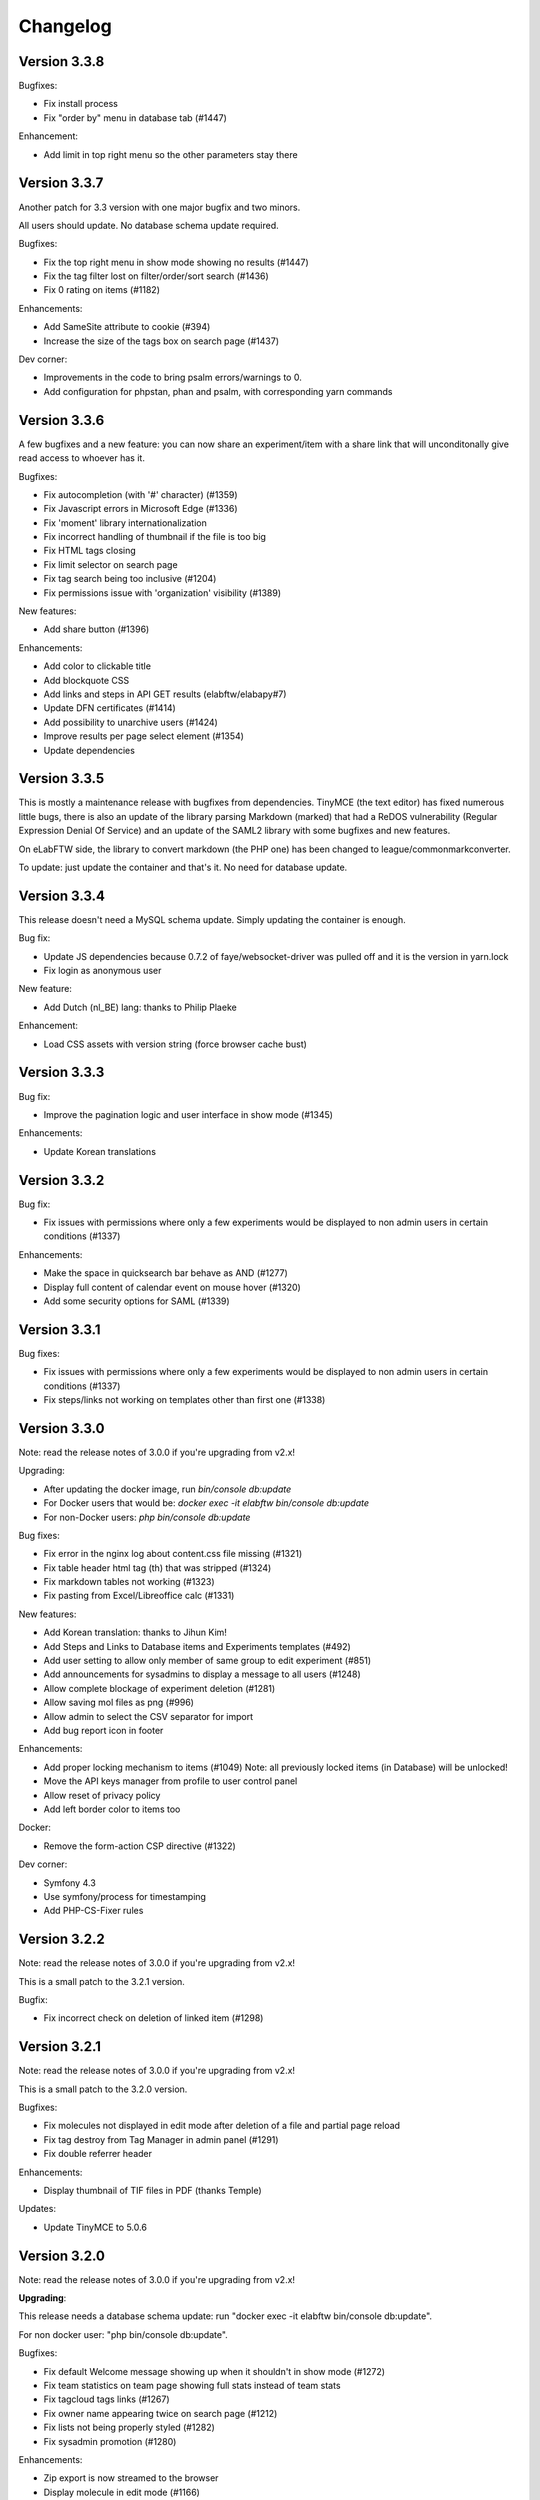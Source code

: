 .. _changelog:

Changelog
=========

Version 3.3.8
-------------

Bugfixes:

* Fix install process
* Fix "order by" menu in database tab (#1447)

Enhancement:

* Add limit in top right menu so the other parameters stay there

Version 3.3.7
-------------

Another patch for 3.3 version with one major bugfix and two minors.

All users should update. No database schema update required.

Bugfixes:

* Fix the top right menu in show mode showing no results (#1447)
* Fix the tag filter lost on filter/order/sort search (#1436)
* Fix 0 rating on items (#1182)

Enhancements:

* Add SameSite attribute to cookie (#394)
* Increase the size of the tags box on search page (#1437)

Dev corner:

* Improvements in the code to bring psalm errors/warnings to 0.
* Add configuration for phpstan, phan and psalm, with corresponding yarn commands


Version 3.3.6
-------------

A few bugfixes and a new feature: you can now share an experiment/item with a share link that will unconditonally give read access to whoever has it.

Bugfixes:

* Fix autocompletion (with '#' character) (#1359)
* Fix Javascript errors in Microsoft Edge (#1336)
* Fix 'moment' library internationalization
* Fix incorrect handling of thumbnail if the file is too big
* Fix HTML tags closing
* Fix limit selector on search page
* Fix tag search being too inclusive (#1204)
* Fix permissions issue with 'organization' visibility (#1389)

New features:

* Add share button (#1396)

Enhancements:

* Add color to clickable title
* Add blockquote CSS
* Add links and steps in API GET results (elabftw/elabapy#7)
* Update DFN certificates (#1414)
* Add possibility to unarchive users (#1424)
* Improve results per page select element (#1354)
* Update dependencies

Version 3.3.5
-------------

This is mostly a maintenance release with bugfixes from dependencies. TinyMCE (the text editor) has fixed numerous little bugs, there is also an update of the library parsing Markdown (marked) that had a ReDOS vulnerability (Regular Expression Denial Of Service) and an update of the SAML2 library with some bugfixes and new features.

On eLabFTW side, the library to convert markdown (the PHP one) has been changed to league/commonmarkconverter.

To update: just update the container and that's it. No need for database update.

Version 3.3.4
-------------

This release doesn't need a MySQL schema update. Simply updating the container is enough.

Bug fix:

* Update JS dependencies because 0.7.2 of faye/websocket-driver was pulled off and it is the version in yarn.lock
* Fix login as anonymous user

New feature:

* Add Dutch (nl_BE) lang: thanks to Philip Plaeke

Enhancement:

* Load CSS assets with version string (force browser cache bust)


Version 3.3.3
-------------

Bug fix:

* Improve the pagination logic and user interface in show mode (#1345)

Enhancements:

* Update Korean translations

Version 3.3.2
-------------

Bug fix:

* Fix issues with permissions where only a few experiments would be displayed to non admin users in certain conditions (#1337)

Enhancements:

* Make the space in quicksearch bar behave as AND (#1277)
* Display full content of calendar event on mouse hover (#1320)
* Add some security options for SAML (#1339)

Version 3.3.1
-------------

Bug fixes:

* Fix issues with permissions where only a few experiments would be displayed to non admin users in certain conditions (#1337)
* Fix steps/links not working on templates other than first one (#1338)

Version 3.3.0
-------------

Note: read the release notes of 3.0.0 if you're upgrading from v2.x!

Upgrading:

* After updating the docker image, run `bin/console db:update`
* For Docker users that would be: `docker exec -it elabftw bin/console db:update`
* For non-Docker users: `php bin/console db:update`

Bug fixes:

* Fix error in the nginx log about content.css file missing (#1321)
* Fix table header html tag (th) that was stripped (#1324)
* Fix markdown tables not working (#1323)
* Fix pasting from Excel/Libreoffice calc (#1331)

New features:

* Add Korean translation: thanks to Jihun Kim!
* Add Steps and Links to Database items and Experiments templates (#492)
* Add user setting to allow only member of same group to edit experiment (#851)
* Add announcements for sysadmins to display a message to all users (#1248)
* Allow complete blockage of experiment deletion (#1281)
* Allow saving mol files as png (#996)
* Allow admin to select the CSV separator for import
* Add bug report icon in footer

Enhancements:

* Add proper locking mechanism to items (#1049) Note: all previously locked items (in Database) will be unlocked!
* Move the API keys manager from profile to user control panel
* Allow reset of privacy policy
* Add left border color to items too

Docker:

* Remove the form-action CSP directive (#1322)

Dev corner:

* Symfony 4.3
* Use symfony/process for timestamping
* Add PHP-CS-Fixer rules

Version 3.2.2
-------------

Note: read the release notes of 3.0.0 if you're upgrading from v2.x!

This is a small patch to the 3.2.1 version.

Bugfix:

* Fix incorrect check on deletion of linked item (#1298)

Version 3.2.1
-------------

Note: read the release notes of 3.0.0 if you're upgrading from v2.x!

This is a small patch to the 3.2.0 version.

Bugfixes:

* Fix molecules not displayed in edit mode after deletion of a file and partial page reload
* Fix tag destroy from Tag Manager in admin panel (#1291)
* Fix double referrer header

Enhancements:

* Display thumbnail of TIF files in PDF (thanks Temple)

Updates:

* Update TinyMCE to 5.0.6

Version 3.2.0
-------------

Note: read the release notes of 3.0.0 if you're upgrading from v2.x!

**Upgrading**:

This release needs a database schema update: run "docker exec -it elabftw bin/console db:update".

For non docker user: "php bin/console db:update".

Bugfixes:

* Fix default Welcome message showing up when it shouldn't in show mode (#1272)
* Fix team statistics on team page showing full stats instead of team stats
* Fix tagcloud tags links (#1267)
* Fix owner name appearing twice on search page (#1212)
* Fix lists not being properly styled (#1282)
* Fix sysadmin promotion (#1280)

Enhancements:

* Zip export is now streamed to the browser
* Display molecule in edit mode (#1166)
* Improve user interface

New features:

* Allow ordering by id in show mode (#1277)
* Ask user for filename when saving molecule or doodle (#1166)
* Add new options for IDP config: toggle team creation and set default team (#985)
* Allow users to load uploaded mol files from the load menu of the molecule editor (#1166)
* Add a command to ligthen the revisions tables that are too big (see #623) => bin/console thanos:snap
* Add main toggle for SAML login

Dev corner:

* Refactor the Make family and get rid of the make.html template
* Remove Colorpicker and use input type = color
* Add CsvTrait
* Add more acceptance tests
* Fix some issues found by phpstan and psalm

Version 3.1.2
-------------

Note: read the release notes of 3.0.0!

Minor breaking change for users:

* Autocompletion for links in text is now only triggered by '#', not '$' anymore (conflict with Mathjax)

Bugfix:

* Fix items types update (#1265)
* Fix boxfile for Nanobox.io deployments

Enhancements:

* Make the autocompletion load faster for big databases


Version 3.1.1
-------------

Note: read the release notes of 3.0.0!

Bugfix:

* Fix actions (add/remove) in teamgroups (#1254)


Version 3.1.0
-------------

Note: read the release notes of 3.0.0!

Bugfix:

* Fix tag link in view mode (#1239)

Enhancements:

* Improve user experience when nothing is selected on show mode (#1232)
* Hide select menu if user clicks Unselect all (#1232)
* Use TinyMCE v5.0 (#1229)

Dev corner:

* Use codeception v3.0 (#1236)


Version 3.0.3
-------------

Note: read the release notes of 3.0.0!

Bugfix:

* Skip the mysql constraint on `users2teamgroups` table as it is not cleaned and can cause errors during upgrade

Version 3.0.2
-------------

Note: read the release notes of 3.0.0!

Bugfix:

* Fix password reset not working from Admin/Sysadmin panel (#1223)

Version 3.0.1
-------------

Note: read the release notes of 3.0.0!

Bugfix:

* Skip the mysql constraint on `tags2entity` table as it is not cleaned and can cause errors during upgrade

Version 3.0.0
-------------

Breaking changes:

* For users: Old API keys will be erased upon update. Users of the HTTP REST API will need to generate new keys from their profile.
* For sysadmins: If you are not using Docker you'll need to edit your CSP header and change google.com to gstatic.com!
* For sysadmins: To update the database schema, check the documentation guide: https://doc.elabftw.net/how-to-update.html#complete-upgrade-guide-from-2-7-0-to-3-0-0
* For non docker users: min PHP version is 7.2

New features:

* Add a report generating tool for sysadmin (#1000)
* Add support for Indonesian language (thanks to Khari Secario)
* Add possibility to send email to the team (#840)
* API keys are now stored properly and they have permissions (read/write or read-only)
* Add privacy policy setting in Sysadmin panel (#870)
* Add visibility setting to import CSV/ZIP (#988)
* Add "hr" plugin in tinymce for horizontal rules
* Add `bin/console` to manage updates and other things

Bugfixes:

* Fix issue with IDP of id different of 1, add active attribute to IDP (#1025)
* Fix insert in text at cursor position for markdown (#1094)
* Fix issue with multiple tag search and clicking a tag hiding the other tags (#974 #632)
* Correctly display markdown on revision page

Enhancements:

* API endpoint will send proper error codes instead of always 200
* Bring back the pretty pie chart on profile page. Note: if you are not using Docker you'll need to edit your CSP header and change google.com to gstatic.com!
* Add CSRF protection on basically every POST request
* Add recipients in BCC for mass email (#1021)
* The full users list is not displayed anymore on Sysconfig and Admin pages. A query must be entered (empty query will show all users)
* Add footer on search page when there is no search (#848)
* Set default font size in TinyMCE to 10pt (#880)
* Display the name of the author of revision (#924)
* Better warning message before deletion (#934)
* Add last login info for users (#1000)
* Add book link to view mode of bookable item (#847)
* Use marked instead of markdown-js to preview markdown (#1092)
* Allow admin to delete scheduler events of users in team (#1111)
* Add SECURITY.md file for security related information
* Add link to instance in email sent to admin after user registration (#953)
* Add gitter chat in footer
* Add documentation link on SAML config page (#1115)

Dev corner:

* Add more namespacing (for traits, models, controllers, services, exceptions and interfaces) and corresponding folders in `src/`
* Add new UploadTrait for common file operations
* Add new custom Exceptions, see Contributing page
* Update onelogin/php-saml to 3.0.0: drop the `mcrypt` PHP extension
* Get rid of the `src/views` classes
* Add new controllers in `src/controllers`
* Code style: don't check bool return value but expect exceptions if something goes wrong
* FormKey renamed in Csrf and added to App
* Remove `userid` property of Users
* Code style: don't catch exceptions, let them bubble up
* Code style: always use custom exceptions
* Add Extensions class to get the correct icon depending on extension
* Add MakeThumbnail to create thumbnails for uploaded files
* Split controllers in RedirectResponse and JsonResponse (Ajax)
* Add foreign keys constraints to the MySQL tables
* Change the update strategy: use sql files now
* Rename status (experiments) and type (items) columns in category
* Load prism.js from node_modules with webpack
* Better use of wepback for tinymce
* Add `tests/api.sh` for testing the HTTP API
* Load js from src folder if debug is on
* Numerous other small improvements to the code
* Add Contributor License Agreement for contributions
* Add a service to populate user data (very alpha for now) to work on a bigger database in dev
* Lint CSS with stylelint (see contributing doc)
* Lint JS with eslint
* Add .editorconfig and fix indentation discrepencies
* Add more tests in circleci (lint css, js and php)
* Remove jquery complexify from code and revamp the registration page

Version 2.0.7
-------------

* Fix files not getting deleted from disk
* Fix tags appearing multiple times

Version 2.0.6
-------------

Please read changelog for version 2.0.0 if you're upgrading from 1.8.5.

Bugfixes:

* Fix slowness in show mode if numerous tags, items
* Fix attached images in pdf files
* Fix issue with visibility update of database items

Version 2.0.5
-------------

Please read changelog for version 2.0.0 if you're upgrading from 1.8.5.

Bugfix:

* Fix issue preventing deletion of team groups (#977)

Version 2.0.4
-------------

Please read changelog for version 2.0.0 if you're upgrading from 1.8.5.

Bugfixes:

* Fix update visibility from show mode (#957)
* Fix bad ordering when using filters (#929)

Enhancements:

* Add Mathjax to show mode (#208)
* Prevent checkboxes from staying active in show mode (#890)
* Use trash icon for delete actions (#934)
* Better handling of failed SAML response

Maintenance:

* Update javascript and php dependencies

Version 2.0.3
-------------

Please read changelog for version 2.0.0 if you're upgrading from 1.8.5.

Bugfixes:

* Fix error when changing the role of a user (#874)
* Update TinyMCE and mPDF to latest stable version

Enhancements:

* Allow Sysadmin/Admin to change the team of a user if user has no experiments. Useful if user registered in wrong team. (#483)
* Add lang attribute to the page so the browser knows which language is displayed (#873)

Version 2.0.2
-------------

Please read changelog for version 2.0.0 if you're upgrading from 1.8.5.

Bugfixes:

* Fix template import issue (#863)
* Fix template destroy issue

Version 2.0.1
-------------

Please read changelog for version 2.0.0 if you're upgrading from 1.8.5.

Bugfixes:

* Fix # and $ autocomplete (#814)
* Don't display SwiftMailer error to user (#841)
* Make sure admin or sysadmin cannot change an email for an existing one (#809)
* Fix bad translation in french in UCP

Enhancements:

* Remove image upload button from TinyMCE toolbar to improve UX (#808)

And various small updates in dependencies.

Version 2.0.0
-------------

WARNING: BREAKING CHANGES IN THIS RELEASE!

Please read carefully theses notes before upgrading your installation.

For Docker users: because you chose to use Docker, you have absolutely nothing to do, you can upgrade, sit back and relax. That's the advantage of using Docker: even if I move everything around in the image, for you it's transparent!

For non-Docker users: you need to perform manual steps in order to get your installation up and running for version 2.0.0. See the `Complete upgrade guide from 1.8.x to 2.0.0` on the :ref:`How to update <how-to-update>` page.

Why this update?
````````````````
Sometimes, you have to break things to make them better. With the version 2 I can remove support for php 5.6, allowing me to use the latest versions of some dependencies, and also type hinting, a new feature of the PHP language. I can move the web served directory to a separate directory that is not the root directory of the repo. This means the `uploads` folder is not in the webdir anymore which is better for several reasons. I can update different components to a major version (bootstrap, twig), use Webpack to deal better with the Javascripts, remove all the minified files from the git tracking. This means more work to install it without Docker, but the Docker method being the recommended one it's ok. It also means the repository is smaller and faster to clone. So basically with 2.0 I felt free to break everything and then rebuild it better after, without having to worry about anything (as long as I can write a proper upgrade documentation for non docker users!).

What changed?
`````````````

New features:

* Add Slovak lang − thanks to Martin Petriska from Bratislava
* Add 100% translated Russian lang − thanks to Mark T
* Database items now have comments (#508)
* Add option in user control panel to allow experiment edition from members of the team (#498)
* Allow creation of Links through API (#599)
* Add a Tag Manager in the admin panel so the admin can correct typos or remove tags (#715)
* Add Mathjax support for pretty mathematical expressions (#208)
* Add visibility to database items (#541)
* Add support for Nanobox.io deployment
* Add possibility to add a caption to inserted images (#241)
* Add Open Science mode allowing unregistered users to read experiments in a team (#718)
* Add EXPERIMENTAL feature for streaming zip archives (allows big zip) Enable it from UCP.
* Add option for french style signatures block in pdf (#726)
* Add possibility to download file through API (#798 #797)

Enhancements:

* Allow to search for tags with string from the middle of the tag (#702)
* Better user interface for Steps, Links and Todolist (#559)
* Show steps in view mode
* Use SVG icons instead of PNG
* Show owner in show mode if not current user for experiments (#616)
* Add relative moment for displaying a date
* Display locked date in view mode when hovering the lock icon (#189)
* Add Steps to PDFs (#189)
* Add more actions to the top right menu
* Page load is cleaner
* Add a version query string to assets to prevent caching of old versions
* Add more infos on Sysconfig page and reorganize the tabs
* Show 25 items instead of 10 for mention plugin (#641)
* Remove the 60 characters limit on autocomplete
* Updated translations
* Zip generation is less likely to fail

Bugfixes:

* Display edit icon in show mode for admins (#498)
* Fix permission issue when deleting experiment from show mode
* Fix order by category not working for experiments (#698)
* Fix revisions for admin (#662)
* Fix issues in SAML login if team is empty
* Fix tags not being imported when template is duplicated
* Fix steps/link not working with a '%' character (#791)
* Fix possibility to update category/visibility of locked item (#792)
* Fix issue with order by and sort (#790)
* Fix issue with comments (#802)

Dev corner:

* Mininum PHP version is now 7.1
* Update SwiftMailer to version 6
* Update Twig to version 2
* Update Bootstrap to version 4
* Use Webpack 4 to create bundles (using tree shaking feature to make smaller bundles)
* Use ES6 syntax for Javascript (const/let instead of var for instance)
* Drop phpdocumentor dependency in composer.json, use the phar instead
* Use type hinting
* Use strict_types
* Replace strlen() by mb_strlen()
* Use dirname(__DIR__) instead of relative paths
* Move the `cache` folder outside of `uploads`
* Split code in `web` and `src` folders
* Function signatures are more coherent
* Use random_bytes() to get random numbers
* Use chromedriver for acceptance tests
* Deduplicate the mysql structure file
* Remove custom css class. Use bootstrap classes instead
* Use monolog for logging to the webserver error file
* Use utf8mb4 in fresh MySQL database creation
* Replace uniqid() with random_bytes()

Version 1.8.5
-------------

* Bugfix:

  * Fix issue with SAML2 login for non existing local user

Version 1.8.4
-------------

* Bugfix:

  * Fix password reset

Version 1.8.3
-------------

* Bugfixes:

  * Fix issue when user stays on edit page long enough for the server session to end and data could not be saved

* Enhancements:

  * The tag is saved with onBlur event (because it was not obvious that you had to press enter to save it)
  * The cookies checkbox is now checked by default
  * Add option to specify the full URL of the install to prevent issues with URL guessing on some setups (#567)

* Updates:

  * Update TinyMCE from 4.7.5 to 4.7.9
  * Update jquery-jeditable to 2.0.0

Version 1.8.2
-------------

* Bugfixes:

  * Fig bug where templates from other teams would show up in the Team page

* Updates:

  * Update jQuery, TinyMCE, DropZone and snyk

Version 1.8.1
-------------

* Bugfixes:

  * Fix bad URL generation sent by email after new user registration (#587)
  * Fix problem in API (#569)
  * Fix PHP.ini bad sed (docker only)

* Dev corner:

  * Add Snyk test for vuln detection

Version 1.8.0
-------------

* New features:

  * Add possibility to bulk change visibility for experiments (#527)
  * Add user option to prevent pdf from displaying attached files (#502)
  * Add possibility to add a tag from the API (#468)
  * Add option to disable PDF/A generation and make pdf lighter (no embedded fonts)
  * Add option to change paper format of PDF (A4, Letter, Royal)
  * Add possibility to allow anonymous logins (#279)
  * Add Public visibility to experiments. Will be visible to anonymous users
  * Add possibility to archive a user. The user can then create another account in another team (#483)
  * Add possibility to see and import templates from other members of the team
  * Add button to replace existing uploaded file with new version (#501)

* Enhancements:

  * Add link to revisions from view mode (#536)
  * Add pagination

* Updates:

  * Update Tinymce to 4.7.4
  * Update Fancybox to 3.2.5
  * Update Fullcalendar to 3.7.0
  * Update 3Dmol.js to 1.3.0
  * Update mPDF to version 7.0.2

* Docker:

  * Remove unsafe-inline and unsafe-eval from the Content Security Policy header: now elabftw can be used with a very restrictive CSP header
  * Make the Diffie-Hellman parameters generation in background for faster webserver startup
  * Disable unsafe functions in php.ini
  * Enable open_basedir restriction
  * Use longer SID, store sessions in separate directory with restrictive permissions
  * Disable allow_url_fopen
  * Add config for PHP timezone
  * Add config for setting "set_real_ip_from" in nginx config

* Bugfixes:

  * Fix bug where very long titles without spaces would break the layout (#517)
  * Fix bug where deleting a tag would result in another tag of the same item being deleted (#504)
  * Restrict scheduler slots edit to owner (#506)
  * Fix a display issue with very long titles with no spaces (#517)
  * Fix incorrect redirection in subfolder install (#549)

Version 1.7.8
-------------

* Fix incorrect schema version

Version 1.7.7
-------------

* New feature:

  * Add simple markdown editor (#486) by @Athemis

* Bugfixes:

  * Fix CJK font not displayed inside a table in a pdf (#350)
  * Fix issue in check for update function on sysadmin page behind a proxy (#514) by @zommak
  * Always feed body of experiments to md2html (#510) by @Athemis
  * Fix permission issue on experiments (#498)

* Enhancements:

  * Employ neutral pronouns to refer to the users (#497) by @Armavica
  * Add rel='noopener' to links with _blank target
  * Code cleanup

* Updates:

  * Update Tinymce to 4.7.1
  * Update Dropzone to 5.2.0
  * Update Fullcalendar to 3.6.2
  * Update PHP dependencies

Version 1.7.6
-------------

* Bugfixes:

  * Fix issue with the change-pass page (fix #481)
  * Fix issue with incorrect auth leading to SQL error display

* Updates:

  * Update Tinymce
  * Update Fancybox
  * Update Fullcalendar

Version 1.7.5
-------------

* Bugfixes:

  * Fix bad redirect to install folder for old school install in subfolder of domain
  * Fix issues with the change status/delete menu in show mode
  * Fix issue with body overflowing when you toggle it from show mode (fix #469)
  * Fix bad display of checkbox in show mode
  * Fix issue with get_all functions in API

* Enhancements:

  * Add name of the experimenter on search page (fix #470)
  * Updated composer components
  * Updated tinymce and fullcalendar

Version 1.7.4
-------------

* Bugfixes:

  * Fix issue with checkboxes in show mode in Chrome/Safari (fix #465)
  * Fix issue with delete from checkboxes in show mode (fix #465)

Version 1.7.3
-------------

* Bugfix:

  * Fix issue updating if the database name was different from 'elabftw' (see #462)

Version 1.7.2
-------------

* Bugfix:

  * Fix issue with PHP version 5.6.x (fix #462)

Version 1.7.1
-------------

* Bugfix:

  * Fix issue with not correctly detecting HTTPS behind a proxy

Version 1.7.0
-------------

* Bugfixes:

  * Fix permissions issue on team groups (fix #428)
  * Several minor bugfixes throughout the code were fixed

* New features:

  * Add Steps to experiments (fix #309)
  * Add tags to templates (fix #456)
  * Add a checkbox on items in show mode and a menu to apply an action to several items (fix #427)
  * Add a default Order by and Sort option in profile (fix #370)
  * Add a user preference for generating PDF with CJK fonts (fix #350)
  * Add user pref for single column layout (fix #410)
  * Add possibility to use Markdown in the text editor (fix #302)

* Enhancements:

  * Add the timestamped pdf to the zip archive (see #446)
  * Add an edit button in show mode
  * Check if deleted image is in body. Show warning (fix #432)
  * Submit the select-order-sort on change (fix #451)
  * Better performances in page loading speed
  * Add possibility to change the item type from edit mode
  * Gmagick is now optional. The code will fallback to gd if you don't have gmagick installed
  * Update ChemDoodle to 8.0.0
  * Remove forced capitalization of names (fix #461)

* Internationalization:

  * 100% translated in French
  * New strings need to be translated! See the contributing page to help
* Dev corner:

  * Use Symfony HttpFoundation components (Request/Response/Session/Cookies)
  * Use Guzzle for the requests instead of php-curl
  * Proper documentation of class fields
  * Better use of Twig templates
  * ...and a lot of code moved around, cleaned up, optimized, refactored, obliterated, fixed, ...

Version 1.6.2
-------------

.. warning::

    BREAKING CHANGE for 1.6.x: if you are not using Docker, you'll need to install the gmagick PHP extension!
    You can install it with: pecl install gmagick-2.0.4RC1

* Bugfixes:

  * Fix insert image in text button not working after upload of file (#439)

* Enhancements:

  * Add a way to bind internal (organisation) id to a team (for SAML auth)
  * Add possibility to create an experiment through API (#443)

* Updates:

  * Update php dependencies
  * Update dropzone to 5.1.1
  * Update tinymce to 4.6.4

* Docker:

  * Bring back php-gd because it is needed by mpdf (#438)
  * Remove listen directives for IPv6 in nginx conf (#440)

Version 1.6.1
-------------

.. warning::

    BREAKING CHANGE: if you are not using Docker, you'll need to install the gmagick PHP extension!
    You can install it with: pecl install gmagick-2.0.4RC1

* Bugfixes:

  * Workaround an issue when uploading SVG images containing text (#415) Thanks to @Athemis
  * Fix wrong redirect in to admin panel from sysadmin panel (#404)

* Updates:

  * Update Colorpicker, Fancybox and Tinymce

* Dockerfile:

  * Workaround a bug in Firefox (https://bugzilla.redhat.com/show_bug.cgi?id=1204670): generate random CN for self-signed certificate
  * Add freetype font (for SVG with text)
  * Modify CSP headers to allow blob: fix #406

Version 1.6.0
-------------

.. warning::

    BREAKING CHANGE: if you are not using Docker, you'll need to install the gmagick PHP extension!
    You can install it with: pecl install gmagick-2.0.4RC1

* New features:

  * Add possibility to login through SAML with an Identity Provider (IDP) (fix #47)
  * Add thumbnails for tiff, pdf and svg files (fix #292 #346)

* Bugfixes:

  * Fix a bug where the permissions could not be correctly checked with the API
  * Fix search with multiple tags (thx @oli-ver) (fix #385)
  * Fix a bug where a bogus error message was shown to the user when updating profile (thx @mjeltsch)

* Enhancements:

  * New CSS design allowing more space for content, with a columns layout
  * CSS is now more responsive than ever
  * Status can allow timestamping or not (contribution by @Athemis) (fix #390)
  * Json in zip archive now contains more info (fix #381)
  * Admin can now write to experiments (fix #381)
  * Add image tools to edit an image in the body (fix #228)
  * Better JSON informations in zip export (fix #381)
  * Use a temporary path for pdf generation of zip archives (fix #382)
  * Externalisation and minimization of Javascript code
  * Add more supported extensions for 3Dmol.js (fix #398)
  * Add more highlighted languages (fix #398)
  * More pages use templates now
  * Code is getting cleaner and more elegant with each release :)

* Docker image:

  * Add gmagick extension
  * Use PHP's opcache to cache opcode and improve speed

* Dev corner:

  * Use docker for acceptance testing
  * Use yarn instead of bower for JS dependencies

Version 1.5.7
-------------

* Bugfixes:

  * Fix a bug on the link generation of linked items in edit mode of experiments
  * Bring back the show related icon on db items view mode

Version 1.5.6
-------------

* Bugfixes:

  * Fix a bug where the team groups were not showing in the user control panel for default visibility (fix #374)
  * Fix a bug where the star rating were not working
  * Fix the Save button from edit mode

* Enhancements:

  * Update fancybox to latest version (image viewer for attached pictures)
  * Update the JS dependencies to latest version
  * Update the PHP dependencies to latest version

* New feature:

  * Add possibility to add highlighted code (fix #375)

Version 1.5.5
-------------

* Bugfixes:

  * Fix a bug where the number of unvalidated users was not shown in the footer
  * Fix a bug in the admin panel where parts of it were not accessible
  * Fix a bug where the Title would display escaped special characters

Version 1.5.4
-------------

* Bugfixes:

  * Fix a bug limiting uploaded files to 2Mo
  * Fix a bug on Safari where text was not visible in the search bar (contribution from @oli-ver)
  * Fix a bug on Admin panel where you could not resize the template input textarea without messing everything up
  * Fix a bug where the server port was not correctly detected (fix #362)
  * Fix the display of uploaded images as album with Fancybox
  * Fix API key generation when not admin

Version 1.5.3
-------------

* Bugfixes:

  * Fix proper redirection to install page after a fresh install
  * Fix editing templates

Version 1.5.2
-------------

* Bugfixes:

  * Fix bug on search page preventing listing experiments of team users (fix #353)
  * Fix list buttons disappearance on TinyMCE editor (fix #351)

Version 1.5.1
-------------

* Bugfix:

  * Fix bug preventing the use of the todolist

Version 1.5.0
-------------

* New features:

  * Page building time improved greatly thanks to the use of a templating engine
  * Add an API so external programs can interact with eLabFTW (fix #328)
  * Add possibility to order experiments by Comment (fix #320)
  * Add possibility to read the asn1 encoded timestamping token (fix #315)
  * Add possibility to draw something (doodle) (fix #198)
  * Add possibility to filter experiments through visibility (or groups) (fix #335)
  * Add title of experiment/item in the page title (fix #324)
  * Add possibility to select the source of the mention plugin (fix #334)
  * Add possibility to select default visibility for new experiments (fix #312)
  * Add a "Read changelog" button when a new release is available (in Sysadmin panel)
  * Add search with multiple tags (fix #332)

* Bugfixes:

  * Fix an issue where two uploaded files with same name resulted in only one file in a zip archive
  * Fix an issue where you couldn't create a zip/pdf of a list containing an experiment which is not yours

* Enhancements:

  * Use less and better formed SQL queries, making the app 2 times faster
  * Suggest SMTP2GO instead of mailgun for SMTP configuration
  * Send an email to all admins if there are several upon new user registration
  * Uploaded files are now stored in a subfolder of uploads/ (max subfolders: 256)
  * Update composer dependencies to latest version
  * Exported PDF are now in PDF/A format specification (better for long term archiving)

* Docker:

  * Add a custom 404 page introducing Wally the wallaby
  * Unset env var once config.php is written
  * Add API redirect in nginx.conf
  * Merge common parts of nginx.conf
  * Drop SYS_PTRACE capability
  * Set alpine version to 3.5
  * Use libressl instead of openssl
  * Remove sha384sum on composer install
  * Use labels
  * Allow more memory for PHP (fix #333 #347)

* Developer corner:

  * Use Twig as template engine
  * Add canRead and canWrite properties to Entity objects
  * Rename bgcolor to color and drop unused columns
  * Move locale folder inside app/
  * Remove functions.inc.php
  * Remove js/, add compiled files in app/js, rest is in bower_components
  * A lot of class instanciation/usage have been redefined to be more efficient and easy to use
  * Improve code coverage

Version 1.4.3
-------------

* Bugfixes:

  * Use TIMESTAMP instead of DATETIME for Mysql 5.5 users on install, too!

Version 1.4.2
-------------

* Bugfixes:

  * Use TIMESTAMP instead of DATETIME for Mysql 5.5 users

* Enhancements:

  * Better UI for SMTP password field on Sysconfig page

Version 1.4.1
-------------

* Enhancements:

  * The TODOlist is now stored in the MySQL database. Items can be reordered and edited (fix #124)
  * Improve handling of uploaded structure files that are not macromolecules (contribution by @Athemis)
  * Change div overflow from hidden to scroll (fix #314)

* Bugfixes:

  * Update Swiftmailer, fixing a vulnerability related to the php mail() function (https://thehackernews.com/2017/01/phpmailer-swiftmailer-zendmail.html)
  * Update the link for documentation to an external link, now that the documentation is no longer local

Version 1.4.0
-------------

.. warning:: This release contains TWO important changes! Read below.

* **IMPORTANT CHANGE N°1**:

  * The `vendor` directory is not tracked by git anymore. This doesn't impact Docker users BUT THE OTHER POINT BELOW DOES. For git users, you now need to install `composer <https://getcomposer.org>`_. For this update, do like this:

  .. code-block:: bash

      cd /path/to/elabftw
      git pull
      rm -rf vendor # only for this time
      # see https://getcomposer.org to install composer
      composer install --no-dev

  Read the :ref:`new way to update here <how-to-update>`.

* **IMPORTANT CHANGE N°2**:

  * The docker repo changed from elabftw/docker-elabftw to elabftw/elabimg. In order to get the latest version, make sure to edit /etc/elabftw.yml and change the line "image:"; replace "docker-elabftw" with "elabimg".

* New features:

  * Autosave feature when editing an experiment or an item
  * Admin can now see experiments with visibility set to 'only me' (fix #307)

* Enhancements:

  * Improve responsive design for mobile
  * Show installed version even if we can't access latest
  * Show date of latest release in sysadmin panel
  * Allow use of unencrypted SMTP server

* Bugfixes:

  * Redirect to the install folder directly after install if SQL is not imported
  * Allow scrolling of text if it is very wide instead of just hiding it (fix #314)

* Internationalization:

  * Translated to Slovenian at 100% (thanks to Petra Kaferle)
  * Translated to Portuguese (Brazilian) at 100% (thanks to Carlos Kikuti)

* Docker image

  * Repository is now named elabftw/elabimg
  * Some capabilities are dropped
  * Composer is now installed in order to populate the vendor/ dir

* Dev corner:

  * The git repository got ligther. Documentation is now in `elabftw/elabdoc`. API doc is untracked. www.elabftw.net website is no more on the gh-pages branch but on `elabftw/elabweb`. With the removal of the `vendor` dir, this brings the total size of the repo down by about 50%.
  * img/ dir moved to app/

Version 1.3.1
-------------

* Bug fixes:

  * fix bug where admin of a team didn't receive an email whene a new user registered
  * fix bug where scheduler was not working on some browser/operating system combinations

Version 1.3.0
-------------

* New features:

  * add a scheduler to allow booking (bookable) items from the database, on Team page (#238). Head to the admin panel to create a bookable type of item. You can then book it from the Team page.
  * add possibility to show experiments from others from the team. Go to the User Control Panel to set the option.
  * add possibility to send a mass email to all registered users from Sysconfig panel (#271)
  * Chemdoodle: when clicking the Save button on an experiment, the .mol file is automatically uploaded (#174)
  * Sysadmin can now edit users from the Sysadmin panel (#297)

* User interface (contributions by @manonstripes):

  * tooltips appear on icons to display their action
  * better colors for buttons depending on their purpose
  * language select is now displaying language in a user friendly way
  * homogeneization of some pages
  * prettier user interface
  * better user experience

* Bug fixes:

  * fix display of experiments by date (fix #296)
  * fix long lines overflowing on wells
  * fix locked item not editable onclick (thx Arti)
  * fix todolist keyboard shortcut input on user control panel

* Enhancements:

  * password reset link is now only valid for one hour (#297)
  * allow \\ in title and body (#300)

* Internationalization:

  * Catalan is 71% translated
  * Chinese is 68% translated
  * French is 100% translated
  * German is 98% translated
  * Italian is 83% translated
  * Polish is 25% translated
  * Portuguese is 64% translated
  * Portuguese (Brazilian) is 79% translated
  * Russian is 23% translated
  * Slovenian is 91% translated
  * Spanish is 100% translated

  Check the contributing page to help translate.

* Documentation:

  * the documentation has improved a lot
  * Docker install is now default with elabctl
  * add SafeCreative in the timestamping manual (thx @gebauer)

* Dev corner:

  * a whole lot more unit tests
  * code coverage has been enabled
  * acceptance tests are working properly. The config file is swapped for the test DB.
  * files in app/ were deleted and code was moved to classes
  * the inc/ folder is no more! files are in app/
  * updated bower components
  * updated composer components

* Security:

  * activate security switches in php config in docker image
  * add Content-Security-Policy header to docker image
  * add Strict-Transport-Security header to docker image

Version 1.2.6
-------------

* remove the counting of uploaded files (sysconfig page) because it may crash the php process for large number of files

Version 1.2.5
-------------

* fix bug leading to first user in a new team not having correct permissions (was not admin)

Version 1.2.4
-------------

* fix a missing `<div>` element from the sysconfig page preventing correct navigation through tabs

Version 1.2.3
-------------

* fix for MySQL 5.7.5+ (see #273)
* documentation improvements

Version 1.2.2
-------------

* fix a typo preventing users from resetting their password
* prevent duplicate tags from showing (#270)
* improve the install experience of installing in the cloud (use dialog)
* improve the documentation and code syntax

Version 1.2.1
-------------

* update the crypto lib to 2.0

WARNING DOCKER USERS!!!!! IMPORTANT READ BELOW:

Once you pull the new version and visit a page, the config file will be updated with a new secret key. You need to copy it from inside the container to your docker-compose.yml file!

1. Use `docker ps` to check the ID of the container (or use its name)

2. Replace $ID from the below command with your container ID (or name). This command will extract the new key and place it at the end of your config file.

.. code-block:: bash

    docker exec -it $ID grep SECRET /elabftw/config.php| awk -F \' '{print $4}' >> docker-compose.yml

3. Edit `docker-compose.yml` to replace the old SECRET_KEY value by the new one at the end of the file.

Like shown on this image:

.. image:: img/1.2.1.png
    :align: center
    :alt: update config

For normal users (no docker):

If you have a message asking you to make your config file readable, use this: `chmod 777 config.php`. Execute this command from inside the `elabftw` folder.
Refresh the page to retry. You can put back restrictive permissions after the update is done.

This update is a major update from the php-encryption project. So we need to change how the key is. This key is used to encrypt the SMTP and timestamping passwords.

* update a lot of composer components
* update JS components
* fix bug leading to new users being always validated
* add in-depth documentation for docker install

Version 1.2.0-p3
----------------

* fix bug leading to first user on fresh install not being sysadmin + admin

Version 1.2.0-p2
----------------

* fix install
* fix team groups
* remove wrong column in banned_users table
* remove username mention on statistics page

Version 1.2.0-p1
----------------

* fix imported csv without a title
* fix error in php 5.6 preventing sysconfig.php to show up

Version 1.2.0
-------------

* Big changes

  * The username is no more! Login with your email. That happened because:
     * Usernames were not used
     * People tend to forget the username they picked, but always remember their email
     * It simplifies the code by removing clutter

  * Timestamping with openssl has a bug! So we use Java.
     * See `this issue <https://github.com/elabftw/elabftw/issues/242>`_
     * TL;DR It is due to a bug in the OpenSSL library and a change on how the default TSA replies
     * If you install Java you can continue to timestamp
     * If you use Docker, updating the container is enough

* New features

  * Add possibility to promote a user to SysAdmin
  * Add possibility to delete an empty team
  * Add a way to test email configuration directly from config page
  * Add possibility to clear the logs
  * Show usage statistics on sysconfig page
  * Show informations about the server on sysconfig page
  * Allow searching for elabid
  * Add buttons to show more or show all items

* Enhancements

  * Improved layout for displaying users, status and items types
  * Improved translation for french, add terms
  * Better notification system
  * Improved "Create new" menus
  * Users using a docker container can now use Let's Encrypt certificates easily
  * Install on a drop is now using a Docker image, and automatic Let's Encrypt certificates

* Documentation

  * Better doc for install on Drop

* Developer corner

  * A lot of things changed under the hood, with the creation of app/models, views and controllers
  * Code moved around to try to have something that looks like an MVC seen from very far away
  * Optimize page load by doing less useless SQL requests
  * Add asynchronous calls everywhere
  * Updated composer components
  * Removed some duplicated code
  * Removed useless code
  * Better CSS code
  * Replace die and exit by Exceptions

Version 1.1.8-p2
----------------

* Bug fixes

  * fix deletion of thumbnails for non jpg images
  * fix name of timestamp pdf
  * fix image display in pdf (fix #234)

Version 1.1.8-p1
----------------

* Bug fixes

  * Fix footer of profile page incorrect

* Documentation

  * Better doc for everything

* Enhancements

  * Remove 'LIMIT 100' on some SQL requests
  * Use download.php to display images. Fix #232

* Developer corner

  * Remove update.php script

Version 1.1.8
-------------

* Bug fixes

  * fix bug where elabid wasn't properly imported from zip archive
  * fix bug in docker where secret_key was absent from config file

* Documentation

  * clarified the Docker installation

* Enhancements

  * improved the docker distribution

Version 1.1.7
-------------

* Bug fixes

  * fix bug where list text size was incorrect (fixed upstream by tinymce devs; #158)
  * fix bug where color of items/status was wrong after editing it
  * fix bug in Docker implementation missing SECRET_KEY value in config file
  * fix bug in SQL syntax of the show action for tags

* Enhancements

  * You can now link experiments directly in text with the `#` autocomplete (fix #191)
  * Search page: when searching for experiments of the whole team, you'll get a list of tags from the whole team
  * Tags autocomplete: now showing completion from the team's tags
  * Molecular structure files (PDB/MOL2/SDF/mmCIF) are previewed using 3Dmol.js (fix #213) Thanks @Athemis.
  * Default hashing algorithm for files changed from md5 to sha256 (thanks @Athemis)
  * Add a pretty loader for autocomplete

* Developer corner

  * use grunt to minify all the JS and CSS files in one
  * updated composer and bower components
  * created the Upload class

Version 1.1.6
-------------

* Bug fixes

    * fix bug on capitalized images extensions (fix #195)
    * fix bug where quotes could break the mention plugin
    * fix bad login url sent to validated users (thx Joke)

* Enhancements

    * Better view on low resolution display (fix #204)
    * Disallow empty title in quicksave
    * add autocomplete to DB items (fix #190)
    * Change new version available banner color
    * Add absract display on mouse hover (fix #196)
    * Add download .asn1 button on timestamped experiments
    * Add autocomplete=off on admin page form
    * Add possibility to have floating images (fix #186)

* Documentation
    * Better manual

* Developer corner
    * use colorpicker instead of colorwheel, remove raphael.js dependance

Version 1.1.5-p2
----------------

* Hotfix: fix bug in permissions on DB items export (zip/pdf) (#183)

Version 1.1.5-p1
----------------

* Hotfix: fix bug in smtp password encryption (#182)

Version 1.1.5
-------------

* Bug fixes

    * fix bug on pdf generation: md5 sum of files not showing
    * fix 'Error getting latest version from server'
    * fix cookies not working properly
    * fix bug related to deletion of files upon user deletion

* New features

    * add user groups (check it out in the admin panel: visibility of experiments can now be set on a group of team members
    * add Remember me button on login page
    * add autocompletion to experiments (write # to get item list) (fix #65)

* Enhancements

    * new registered users will get the server lang as lang
    * tag list on search page is now filtered by selected user
    * improve zip import now also imports attached files to an item (fix #21)
    * add .elabftw.json file in zip archives (to allow easy reimport)
    * remove MANIFEST file from zip archives
    * remove .export.txt file from zip archives

* Documentation

    * move doc to reStructeredText (in doc/_build/html)
    * documentation is hosted at https://elabftw.rtfd.org
    * remove clutter on README.md (and add BADGES!!)

* Developer corner
    * add unit and acceptance tests
    * update composer components
    * use `Defuse/php-encryption <https://github.com/defuse/php-encryption/>`_ for encryption library
    * add API documentation (in doc/api)
    * class Db is a singleton
    * numerous code improvements (see git log)


Version 1.1.4-p3
----------------

* fix bug on install page

Version 1.1.4-p2
----------------

* fix INSTALLED_VERSION constant so it displays correctly if an update is available in sysconfig

Version 1.1.4-p1
----------------
* fix bug in zip/csv generation

Version 1.1.4
---------------

* fix bug in search page showing tags of other teams
* fix bug in search page returning items from other teams
* add ordering options to items types, status and templates (try sorting them!)
* add possibility to export experiments templates to a file (.elabftw.tpl)
* add possibility to import a template from a .elabftw.tpl file
* add possibility to import .elabftw.zip archives in the database
* switch to pki.dfn.de as default timestamper (it is free)
* revamp the timestamping class
* timestamping is properly validated
* add pagebreak tag in editor
* max file upload size is now based on system configuration (thx @jcapellman)
* move creation/duplication functions to Create() class
* timestamped pdf is now in the exported zip along with the .asn1 token
* removed check for update button in footer
* check for latest version on sysconfig page
* various little improvements and bug fixes
* update tinymce to 4.1.10
* update jquery to 2.1.4
* update SwiftMailer to 5.4.1

Version 1.1.3
-------------

* add new way to send emails (thanks to @Athemis)
* add new visibility setting (organization)
* add user guide in doc/ folder
* fix bug on experiment duplication
* display version in sysconfig page
* update pt-BR translation (thanks Kikuti)
* code cleaning

Version 1.1.2-p1
----------------

* fix css layout
* fix german translation (thanks Athemis)
* update JS components (bower update)
* update PHP components (composer update)
* use PSR-4 for autoloading classes

Version 1.1.2
-------------

* add :rfc:`3161` compatible trusted timestamping (#100)
* add filtering options (#15)
* add encryption for passwords of SMTP and Timestamp stored in the SQL database (#129)
* add a check for curl extension at install (#141)
* add hidden field to prevent bot registration (#84)
* fix team_id not added on db tag add
* fix no experiments/db item showing if there is no tags
* update mpdf library
* update swiftmailer library

Version 1.1.1
-------------

* add a CONTRIBUTING file to help contributors
* add tag in search (#63)
* fix a bug where images where not added to timestamp pdf (#131)
* fix a bug in SQL install file (only impacts new installs)

Version 1.1.0
-------------

* multiple file upload now possible
* add ChemDoodle on Team page
* add a bash script in install folder to help beginners
* fix a bug where the top right search bar was not searching at the good place if the lang was not english
* add a log view for the sysadmin
* various little improvements in code
* fix a CSS bug with Chemdoodle
* fix a bug where a file was not properly deleted from system

Version 1.0.0
-------------

* no changes from beta

Version 1.0.0-beta
------------------

* changelog is now in markdown
* move some files in doc/ folder
* improve download.php code
* add deps to composer.json

Version 1.0.0-alpha
-------------------

* different folder structure

Version 0.12.6
--------------

* better docker/haproxy integration
* show counter of unvalidated users to admin

Version 0.12.5
--------------

* add possibility to update via the web

Version 0.12.4
--------------

* add languages: Catalan, Spanish, German and Italian
* easier install on docker
* fix a bug where wrong admin was informed of new user

Version 0.12.0
--------------

* new todolist
* 1 step less for install
* internationalization (only English, Brazilian, Chinese and French at the moment)
* use of gettext for i18n
* the font is now loaded locally
* use bootstrap for css disposition
* fix some issues reported by users
* a lot of other things
* like really a lot of little stuff

Version 0.11.0
--------------

* So many things…

Version 0.10.2
--------------

* Add a possibility for timestamping a pdf export of an experiment
* Removed old update.php content
* Add md5sum to uploaded files
* Display md5sum of attached files in the pdf

Version 0.10.1
--------------

* Fix a bug in authentification
* Error logs make their apparition in the database
* l33t theme is no more
* Removed the github ssl cert (was not used anyway)
* Move files around (js dependencies in js/)
* Better bower integration


Version 0.10.0
--------------

* Support of several teams on the same install
* Fixed a bug in the search page
* Added groups for better permissions control
* Add MANIFEST file in zip archive
* Add lock info in pdf
* Minor bugs fixing and improvements
* A lot of other things

Version 0.9.5
-------------

* Use of bower to keep track of dependencies
* HTML5 video and audio can now be added
* Add a user preference to ask before leaving an edit page
* Add CSV file to ZIP exports
* Add a revision system (to be able to see old versions of an experiment)
* Add body to CSV export

Version 0.9.4.2
---------------

* Add import CSV page
* Add general template for experiments
* Add linked items and comments on PDF
* Easier install on Mac and Windows
* Add linked items list to pdf and list of attached files
* Add links button in editor
* Add image button in editor
* Add URL in CSV export
* Show the lock on database item
* Removed the html from zip export
* Fix div blocks not passing the filter and losing formatting (thx David!)
* Fix a bug with lock/unlock of items
* Fix a bug in zip generation

Version 0.9.4.1
---------------

* Status are now fully editable
* Bugfixes and cosmetic improvements

Version 0.9.4
-------------

* Security improvements against CSRF
* Config is now stored in the database and editable on admin page
* Add detection of login attempts, and configurable ban time and number of tries
* You can only unlock a lock experiment if you are the locker.
* Only a user with locking rights can lock an experiment of someone else.
* You can now forbid users to delete an experiment with a setting in the conf file
* You can add comments on experiments
* Date is now YYYYMMDD
* Email setup is no more mandatory on install
* Updated some js libraries
* Add a 'Saved' notification upon saving with the Save button of TinyMCE
* Clearer code

Version 0.9.3
-------------

* Add item type to folder of zip export
* Add useragent on github API request (checkforupdates)
* Add items locks
* Bugfixes and improvements

Version 0.9.2
-------------

* mpdf replaced html2pdf for pdf creation
* the check for updates button is fixed
* the minimum password size is now 8 characters
* HTTPS is now the only way to use eLabFTW
* install is now easier
* various bugfixes and improvements

Version 0.9.1
-------------

* Possibility to limit the visibility of an experiment to yourself only

Version 0.9
-----------

* Newer versions of JQuery and JQuery UI
* config.ini is now config.php
* Cosmetic changes
* Ctrl-Shift-D will add the date in the editor
* Possibility to search experiments owned by a unique user
* Conformation to coding standard PSR-2

Version 0.8.2
-------------

* Added check for updates button
* TinyMCE 4
* Editor'save button saves date, title and body

Version 0.8.1
-------------

* Admin can reset password
* You can search in everyone's experiments if you want

Version 0.8
-----------

* You can upload big files now
* Better register form
* Fix in html zip export
* Better name of zip files when there is only one experiment
* Bug fixes and improvements

Version 0.7.3.2
---------------

* Apparition of the view arrow to fix the tab opening behavior
* Clicking a tag will now make a search in the tags only
* No more root user, admin user is made on install
* Force https
* Fix bugs
* Upgrade the mail library (swift)
* Documentation for backup

Version 0.7
-----------

* Multiple bugfixes
* Real search page
* Possiblity to export in zip or spreadsheet
* Thumbnails are clickable
* Better pdf generation
* Better html generation
* Install is now easier

Version 0.6
-----------

* Swith repo from gitorious to github (because it has wiki, bug tracker, and bigger community)
* Items in DB can now be everything, and you can edit them
* Improvement on reset password strategy
* eLabID is a unique ID bound to each experiment (useful for tracking raw data)
* Star ratings are shown on DB show mode
* You can lock for edition an experiment
* Autosave every second on edit
* Improvements in .zip creation
* Multiple bugfixes
* Show linked experiments to a database item

Version 0.5.8 and 0.5.9
-----------------------

* I don't really care about version numbers, I do it for fun.

Version 0.5.7
-------------

* Database
* Publish button
* TinyMCE for editing the body (text formatting)
* Better info boxes
* Better presentation of UCP
* Better search

Version 0.5.6
-------------

* Various bugfixes

Version 0.5.5
-------------

* Calendar on date
* Autocomplete on tags
* Ajax for tags

Version 0.5.4
-------------

* Added modification «history» on protocols
* Added dates on labmeeting and journal clubs uploads

Version 0.5.3
-------------

* Added templates for experiments
* You can now upload past journal clubs, labmeetings
* Added robots.txt file

Version 0.5.2
-------------

* TODO list accessible via a keyboard shortcut ('t' by default)
* Better profile
* Better TEAM page

Version 0.5.1
-------------
* No more Scriptaculous/Prototype, only jQuery
* TODO list added
* Images are now in themes folders
* Various FTW titles
* Git repo @ gitorious

Version 0.5
-----------

* UCP
* Themes
* Keyboard Shortcuts
* View modes
* Admin Panel
* Profile
* Send zip by email
* Better Tagcloud
* Can attach protocol to experiment
* User need validation after registration
* Unique config.ini file

Version 0.4
-----------

* Tagcloud
* Recover password
* Make zip archive
* Editable file comments

Version 0.3
-----------

* Tags on a separate table
* Make pdf
* Statistics
* Comment on attached files
* Quick tagsearch

Version 0.2
-----------

* Search page
* Password storage using salted SHA-512
* Attaching files

Version 0.1
-----------

* Register / Login
* Show / view / edit / duplicate :: experiments / protocols
